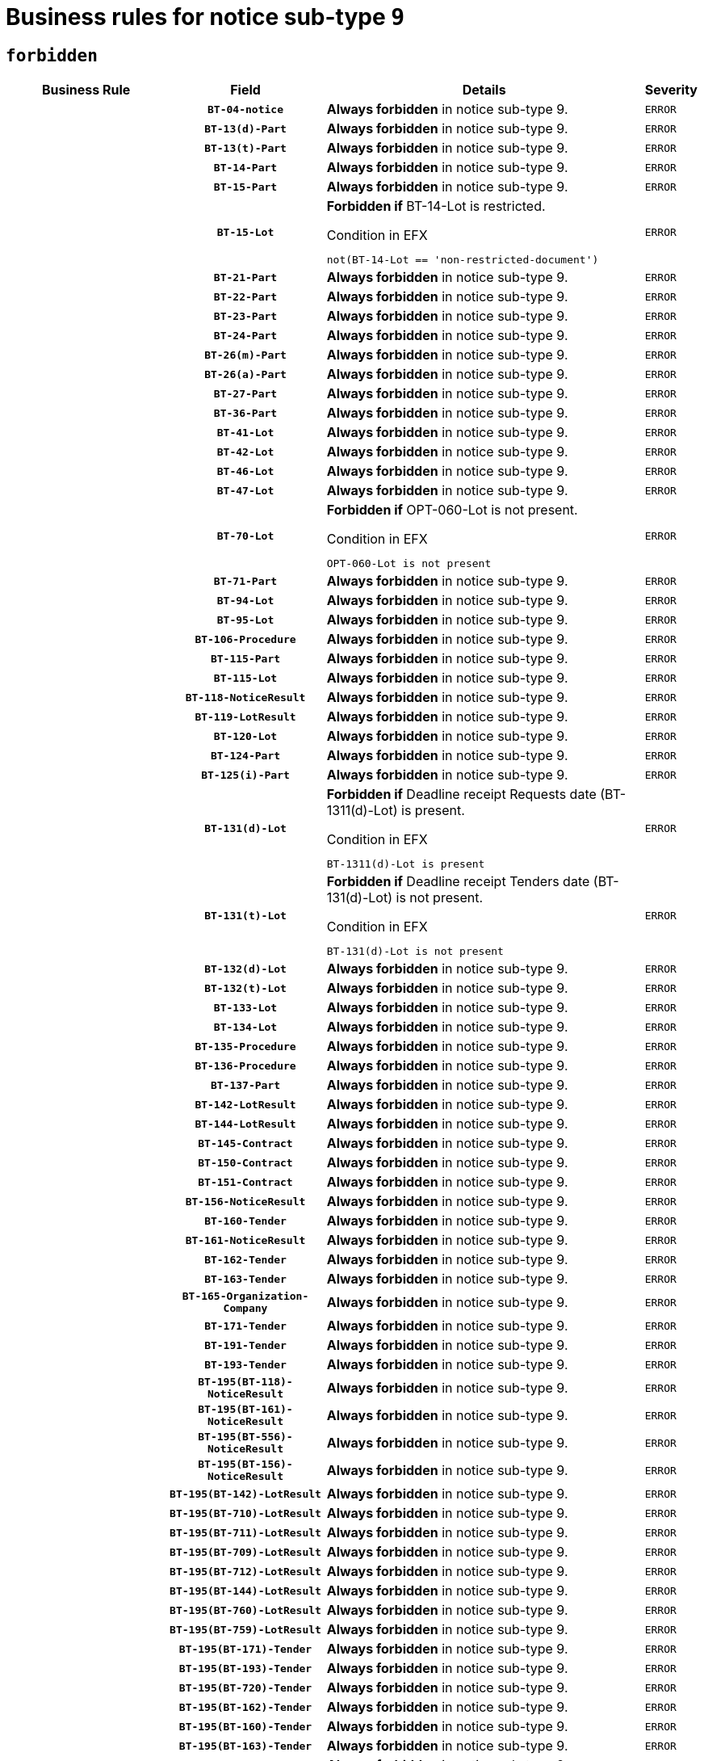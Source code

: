 = Business rules for notice sub-type `9`
:navtitle: Business Rules

== `forbidden`
[cols="<3,3,<6,>1", role="fixed-layout"]
|====
h| Business Rule h| Field h|Details h|Severity
h|
h|`BT-04-notice`
a|

*Always forbidden* in notice sub-type 9.
|`ERROR`
h|
h|`BT-13(d)-Part`
a|

*Always forbidden* in notice sub-type 9.
|`ERROR`
h|
h|`BT-13(t)-Part`
a|

*Always forbidden* in notice sub-type 9.
|`ERROR`
h|
h|`BT-14-Part`
a|

*Always forbidden* in notice sub-type 9.
|`ERROR`
h|
h|`BT-15-Part`
a|

*Always forbidden* in notice sub-type 9.
|`ERROR`
h|
h|`BT-15-Lot`
a|

*Forbidden if* BT-14-Lot is restricted.

.Condition in EFX
[source, EFX]
----
not(BT-14-Lot == 'non-restricted-document')
----
|`ERROR`
h|
h|`BT-21-Part`
a|

*Always forbidden* in notice sub-type 9.
|`ERROR`
h|
h|`BT-22-Part`
a|

*Always forbidden* in notice sub-type 9.
|`ERROR`
h|
h|`BT-23-Part`
a|

*Always forbidden* in notice sub-type 9.
|`ERROR`
h|
h|`BT-24-Part`
a|

*Always forbidden* in notice sub-type 9.
|`ERROR`
h|
h|`BT-26(m)-Part`
a|

*Always forbidden* in notice sub-type 9.
|`ERROR`
h|
h|`BT-26(a)-Part`
a|

*Always forbidden* in notice sub-type 9.
|`ERROR`
h|
h|`BT-27-Part`
a|

*Always forbidden* in notice sub-type 9.
|`ERROR`
h|
h|`BT-36-Part`
a|

*Always forbidden* in notice sub-type 9.
|`ERROR`
h|
h|`BT-41-Lot`
a|

*Always forbidden* in notice sub-type 9.
|`ERROR`
h|
h|`BT-42-Lot`
a|

*Always forbidden* in notice sub-type 9.
|`ERROR`
h|
h|`BT-46-Lot`
a|

*Always forbidden* in notice sub-type 9.
|`ERROR`
h|
h|`BT-47-Lot`
a|

*Always forbidden* in notice sub-type 9.
|`ERROR`
h|
h|`BT-70-Lot`
a|

*Forbidden if* OPT-060-Lot is not present.

.Condition in EFX
[source, EFX]
----
OPT-060-Lot is not present
----
|`ERROR`
h|
h|`BT-71-Part`
a|

*Always forbidden* in notice sub-type 9.
|`ERROR`
h|
h|`BT-94-Lot`
a|

*Always forbidden* in notice sub-type 9.
|`ERROR`
h|
h|`BT-95-Lot`
a|

*Always forbidden* in notice sub-type 9.
|`ERROR`
h|
h|`BT-106-Procedure`
a|

*Always forbidden* in notice sub-type 9.
|`ERROR`
h|
h|`BT-115-Part`
a|

*Always forbidden* in notice sub-type 9.
|`ERROR`
h|
h|`BT-115-Lot`
a|

*Always forbidden* in notice sub-type 9.
|`ERROR`
h|
h|`BT-118-NoticeResult`
a|

*Always forbidden* in notice sub-type 9.
|`ERROR`
h|
h|`BT-119-LotResult`
a|

*Always forbidden* in notice sub-type 9.
|`ERROR`
h|
h|`BT-120-Lot`
a|

*Always forbidden* in notice sub-type 9.
|`ERROR`
h|
h|`BT-124-Part`
a|

*Always forbidden* in notice sub-type 9.
|`ERROR`
h|
h|`BT-125(i)-Part`
a|

*Always forbidden* in notice sub-type 9.
|`ERROR`
h|
h|`BT-131(d)-Lot`
a|

*Forbidden if* Deadline receipt Requests date (BT-1311(d)-Lot) is present.

.Condition in EFX
[source, EFX]
----
BT-1311(d)-Lot is present
----
|`ERROR`
h|
h|`BT-131(t)-Lot`
a|

*Forbidden if* Deadline receipt Tenders date (BT-131(d)-Lot) is not present.

.Condition in EFX
[source, EFX]
----
BT-131(d)-Lot is not present
----
|`ERROR`
h|
h|`BT-132(d)-Lot`
a|

*Always forbidden* in notice sub-type 9.
|`ERROR`
h|
h|`BT-132(t)-Lot`
a|

*Always forbidden* in notice sub-type 9.
|`ERROR`
h|
h|`BT-133-Lot`
a|

*Always forbidden* in notice sub-type 9.
|`ERROR`
h|
h|`BT-134-Lot`
a|

*Always forbidden* in notice sub-type 9.
|`ERROR`
h|
h|`BT-135-Procedure`
a|

*Always forbidden* in notice sub-type 9.
|`ERROR`
h|
h|`BT-136-Procedure`
a|

*Always forbidden* in notice sub-type 9.
|`ERROR`
h|
h|`BT-137-Part`
a|

*Always forbidden* in notice sub-type 9.
|`ERROR`
h|
h|`BT-142-LotResult`
a|

*Always forbidden* in notice sub-type 9.
|`ERROR`
h|
h|`BT-144-LotResult`
a|

*Always forbidden* in notice sub-type 9.
|`ERROR`
h|
h|`BT-145-Contract`
a|

*Always forbidden* in notice sub-type 9.
|`ERROR`
h|
h|`BT-150-Contract`
a|

*Always forbidden* in notice sub-type 9.
|`ERROR`
h|
h|`BT-151-Contract`
a|

*Always forbidden* in notice sub-type 9.
|`ERROR`
h|
h|`BT-156-NoticeResult`
a|

*Always forbidden* in notice sub-type 9.
|`ERROR`
h|
h|`BT-160-Tender`
a|

*Always forbidden* in notice sub-type 9.
|`ERROR`
h|
h|`BT-161-NoticeResult`
a|

*Always forbidden* in notice sub-type 9.
|`ERROR`
h|
h|`BT-162-Tender`
a|

*Always forbidden* in notice sub-type 9.
|`ERROR`
h|
h|`BT-163-Tender`
a|

*Always forbidden* in notice sub-type 9.
|`ERROR`
h|
h|`BT-165-Organization-Company`
a|

*Always forbidden* in notice sub-type 9.
|`ERROR`
h|
h|`BT-171-Tender`
a|

*Always forbidden* in notice sub-type 9.
|`ERROR`
h|
h|`BT-191-Tender`
a|

*Always forbidden* in notice sub-type 9.
|`ERROR`
h|
h|`BT-193-Tender`
a|

*Always forbidden* in notice sub-type 9.
|`ERROR`
h|
h|`BT-195(BT-118)-NoticeResult`
a|

*Always forbidden* in notice sub-type 9.
|`ERROR`
h|
h|`BT-195(BT-161)-NoticeResult`
a|

*Always forbidden* in notice sub-type 9.
|`ERROR`
h|
h|`BT-195(BT-556)-NoticeResult`
a|

*Always forbidden* in notice sub-type 9.
|`ERROR`
h|
h|`BT-195(BT-156)-NoticeResult`
a|

*Always forbidden* in notice sub-type 9.
|`ERROR`
h|
h|`BT-195(BT-142)-LotResult`
a|

*Always forbidden* in notice sub-type 9.
|`ERROR`
h|
h|`BT-195(BT-710)-LotResult`
a|

*Always forbidden* in notice sub-type 9.
|`ERROR`
h|
h|`BT-195(BT-711)-LotResult`
a|

*Always forbidden* in notice sub-type 9.
|`ERROR`
h|
h|`BT-195(BT-709)-LotResult`
a|

*Always forbidden* in notice sub-type 9.
|`ERROR`
h|
h|`BT-195(BT-712)-LotResult`
a|

*Always forbidden* in notice sub-type 9.
|`ERROR`
h|
h|`BT-195(BT-144)-LotResult`
a|

*Always forbidden* in notice sub-type 9.
|`ERROR`
h|
h|`BT-195(BT-760)-LotResult`
a|

*Always forbidden* in notice sub-type 9.
|`ERROR`
h|
h|`BT-195(BT-759)-LotResult`
a|

*Always forbidden* in notice sub-type 9.
|`ERROR`
h|
h|`BT-195(BT-171)-Tender`
a|

*Always forbidden* in notice sub-type 9.
|`ERROR`
h|
h|`BT-195(BT-193)-Tender`
a|

*Always forbidden* in notice sub-type 9.
|`ERROR`
h|
h|`BT-195(BT-720)-Tender`
a|

*Always forbidden* in notice sub-type 9.
|`ERROR`
h|
h|`BT-195(BT-162)-Tender`
a|

*Always forbidden* in notice sub-type 9.
|`ERROR`
h|
h|`BT-195(BT-160)-Tender`
a|

*Always forbidden* in notice sub-type 9.
|`ERROR`
h|
h|`BT-195(BT-163)-Tender`
a|

*Always forbidden* in notice sub-type 9.
|`ERROR`
h|
h|`BT-195(BT-191)-Tender`
a|

*Always forbidden* in notice sub-type 9.
|`ERROR`
h|
h|`BT-195(BT-553)-Tender`
a|

*Always forbidden* in notice sub-type 9.
|`ERROR`
h|
h|`BT-195(BT-554)-Tender`
a|

*Always forbidden* in notice sub-type 9.
|`ERROR`
h|
h|`BT-195(BT-555)-Tender`
a|

*Always forbidden* in notice sub-type 9.
|`ERROR`
h|
h|`BT-195(BT-773)-Tender`
a|

*Always forbidden* in notice sub-type 9.
|`ERROR`
h|
h|`BT-195(BT-731)-Tender`
a|

*Always forbidden* in notice sub-type 9.
|`ERROR`
h|
h|`BT-195(BT-730)-Tender`
a|

*Always forbidden* in notice sub-type 9.
|`ERROR`
h|
h|`BT-195(BT-09)-Procedure`
a|

*Always forbidden* in notice sub-type 9.
|`ERROR`
h|
h|`BT-195(BT-105)-Procedure`
a|

*Always forbidden* in notice sub-type 9.
|`ERROR`
h|
h|`BT-195(BT-88)-Procedure`
a|

*Always forbidden* in notice sub-type 9.
|`ERROR`
h|
h|`BT-195(BT-106)-Procedure`
a|

*Always forbidden* in notice sub-type 9.
|`ERROR`
h|
h|`BT-195(BT-1351)-Procedure`
a|

*Always forbidden* in notice sub-type 9.
|`ERROR`
h|
h|`BT-195(BT-136)-Procedure`
a|

*Always forbidden* in notice sub-type 9.
|`ERROR`
h|
h|`BT-195(BT-1252)-Procedure`
a|

*Always forbidden* in notice sub-type 9.
|`ERROR`
h|
h|`BT-195(BT-135)-Procedure`
a|

*Always forbidden* in notice sub-type 9.
|`ERROR`
h|
h|`BT-195(BT-733)-LotsGroup`
a|

*Always forbidden* in notice sub-type 9.
|`ERROR`
h|
h|`BT-195(BT-543)-LotsGroup`
a|

*Always forbidden* in notice sub-type 9.
|`ERROR`
h|
h|`BT-195(BT-5421)-LotsGroup`
a|

*Always forbidden* in notice sub-type 9.
|`ERROR`
h|
h|`BT-195(BT-5422)-LotsGroup`
a|

*Always forbidden* in notice sub-type 9.
|`ERROR`
h|
h|`BT-195(BT-5423)-LotsGroup`
a|

*Always forbidden* in notice sub-type 9.
|`ERROR`
h|
h|`BT-195(BT-541)-LotsGroup`
a|

*Always forbidden* in notice sub-type 9.
|`ERROR`
h|
h|`BT-195(BT-734)-LotsGroup`
a|

*Always forbidden* in notice sub-type 9.
|`ERROR`
h|
h|`BT-195(BT-539)-LotsGroup`
a|

*Always forbidden* in notice sub-type 9.
|`ERROR`
h|
h|`BT-195(BT-540)-LotsGroup`
a|

*Always forbidden* in notice sub-type 9.
|`ERROR`
h|
h|`BT-195(BT-733)-Lot`
a|

*Always forbidden* in notice sub-type 9.
|`ERROR`
h|
h|`BT-195(BT-543)-Lot`
a|

*Always forbidden* in notice sub-type 9.
|`ERROR`
h|
h|`BT-195(BT-5421)-Lot`
a|

*Always forbidden* in notice sub-type 9.
|`ERROR`
h|
h|`BT-195(BT-5422)-Lot`
a|

*Always forbidden* in notice sub-type 9.
|`ERROR`
h|
h|`BT-195(BT-5423)-Lot`
a|

*Always forbidden* in notice sub-type 9.
|`ERROR`
h|
h|`BT-195(BT-541)-Lot`
a|

*Always forbidden* in notice sub-type 9.
|`ERROR`
h|
h|`BT-195(BT-734)-Lot`
a|

*Always forbidden* in notice sub-type 9.
|`ERROR`
h|
h|`BT-195(BT-539)-Lot`
a|

*Always forbidden* in notice sub-type 9.
|`ERROR`
h|
h|`BT-195(BT-540)-Lot`
a|

*Always forbidden* in notice sub-type 9.
|`ERROR`
h|
h|`BT-195(BT-635)-LotResult`
a|

*Always forbidden* in notice sub-type 9.
|`ERROR`
h|
h|`BT-195(BT-636)-LotResult`
a|

*Always forbidden* in notice sub-type 9.
|`ERROR`
h|
h|`BT-195(BT-1118)-NoticeResult`
a|

*Always forbidden* in notice sub-type 9.
|`ERROR`
h|
h|`BT-195(BT-1561)-NoticeResult`
a|

*Always forbidden* in notice sub-type 9.
|`ERROR`
h|
h|`BT-195(BT-660)-LotResult`
a|

*Always forbidden* in notice sub-type 9.
|`ERROR`
h|
h|`BT-196(BT-118)-NoticeResult`
a|

*Always forbidden* in notice sub-type 9.
|`ERROR`
h|
h|`BT-196(BT-161)-NoticeResult`
a|

*Always forbidden* in notice sub-type 9.
|`ERROR`
h|
h|`BT-196(BT-556)-NoticeResult`
a|

*Always forbidden* in notice sub-type 9.
|`ERROR`
h|
h|`BT-196(BT-156)-NoticeResult`
a|

*Always forbidden* in notice sub-type 9.
|`ERROR`
h|
h|`BT-196(BT-142)-LotResult`
a|

*Always forbidden* in notice sub-type 9.
|`ERROR`
h|
h|`BT-196(BT-710)-LotResult`
a|

*Always forbidden* in notice sub-type 9.
|`ERROR`
h|
h|`BT-196(BT-711)-LotResult`
a|

*Always forbidden* in notice sub-type 9.
|`ERROR`
h|
h|`BT-196(BT-709)-LotResult`
a|

*Always forbidden* in notice sub-type 9.
|`ERROR`
h|
h|`BT-196(BT-712)-LotResult`
a|

*Always forbidden* in notice sub-type 9.
|`ERROR`
h|
h|`BT-196(BT-144)-LotResult`
a|

*Always forbidden* in notice sub-type 9.
|`ERROR`
h|
h|`BT-196(BT-760)-LotResult`
a|

*Always forbidden* in notice sub-type 9.
|`ERROR`
h|
h|`BT-196(BT-759)-LotResult`
a|

*Always forbidden* in notice sub-type 9.
|`ERROR`
h|
h|`BT-196(BT-171)-Tender`
a|

*Always forbidden* in notice sub-type 9.
|`ERROR`
h|
h|`BT-196(BT-193)-Tender`
a|

*Always forbidden* in notice sub-type 9.
|`ERROR`
h|
h|`BT-196(BT-720)-Tender`
a|

*Always forbidden* in notice sub-type 9.
|`ERROR`
h|
h|`BT-196(BT-162)-Tender`
a|

*Always forbidden* in notice sub-type 9.
|`ERROR`
h|
h|`BT-196(BT-160)-Tender`
a|

*Always forbidden* in notice sub-type 9.
|`ERROR`
h|
h|`BT-196(BT-163)-Tender`
a|

*Always forbidden* in notice sub-type 9.
|`ERROR`
h|
h|`BT-196(BT-191)-Tender`
a|

*Always forbidden* in notice sub-type 9.
|`ERROR`
h|
h|`BT-196(BT-553)-Tender`
a|

*Always forbidden* in notice sub-type 9.
|`ERROR`
h|
h|`BT-196(BT-554)-Tender`
a|

*Always forbidden* in notice sub-type 9.
|`ERROR`
h|
h|`BT-196(BT-555)-Tender`
a|

*Always forbidden* in notice sub-type 9.
|`ERROR`
h|
h|`BT-196(BT-773)-Tender`
a|

*Always forbidden* in notice sub-type 9.
|`ERROR`
h|
h|`BT-196(BT-731)-Tender`
a|

*Always forbidden* in notice sub-type 9.
|`ERROR`
h|
h|`BT-196(BT-730)-Tender`
a|

*Always forbidden* in notice sub-type 9.
|`ERROR`
h|
h|`BT-196(BT-09)-Procedure`
a|

*Always forbidden* in notice sub-type 9.
|`ERROR`
h|
h|`BT-196(BT-105)-Procedure`
a|

*Always forbidden* in notice sub-type 9.
|`ERROR`
h|
h|`BT-196(BT-88)-Procedure`
a|

*Always forbidden* in notice sub-type 9.
|`ERROR`
h|
h|`BT-196(BT-106)-Procedure`
a|

*Always forbidden* in notice sub-type 9.
|`ERROR`
h|
h|`BT-196(BT-1351)-Procedure`
a|

*Always forbidden* in notice sub-type 9.
|`ERROR`
h|
h|`BT-196(BT-136)-Procedure`
a|

*Always forbidden* in notice sub-type 9.
|`ERROR`
h|
h|`BT-196(BT-1252)-Procedure`
a|

*Always forbidden* in notice sub-type 9.
|`ERROR`
h|
h|`BT-196(BT-135)-Procedure`
a|

*Always forbidden* in notice sub-type 9.
|`ERROR`
h|
h|`BT-196(BT-733)-LotsGroup`
a|

*Always forbidden* in notice sub-type 9.
|`ERROR`
h|
h|`BT-196(BT-543)-LotsGroup`
a|

*Always forbidden* in notice sub-type 9.
|`ERROR`
h|
h|`BT-196(BT-5421)-LotsGroup`
a|

*Always forbidden* in notice sub-type 9.
|`ERROR`
h|
h|`BT-196(BT-5422)-LotsGroup`
a|

*Always forbidden* in notice sub-type 9.
|`ERROR`
h|
h|`BT-196(BT-5423)-LotsGroup`
a|

*Always forbidden* in notice sub-type 9.
|`ERROR`
h|
h|`BT-196(BT-541)-LotsGroup`
a|

*Always forbidden* in notice sub-type 9.
|`ERROR`
h|
h|`BT-196(BT-734)-LotsGroup`
a|

*Always forbidden* in notice sub-type 9.
|`ERROR`
h|
h|`BT-196(BT-539)-LotsGroup`
a|

*Always forbidden* in notice sub-type 9.
|`ERROR`
h|
h|`BT-196(BT-540)-LotsGroup`
a|

*Always forbidden* in notice sub-type 9.
|`ERROR`
h|
h|`BT-196(BT-733)-Lot`
a|

*Always forbidden* in notice sub-type 9.
|`ERROR`
h|
h|`BT-196(BT-543)-Lot`
a|

*Always forbidden* in notice sub-type 9.
|`ERROR`
h|
h|`BT-196(BT-5421)-Lot`
a|

*Always forbidden* in notice sub-type 9.
|`ERROR`
h|
h|`BT-196(BT-5422)-Lot`
a|

*Always forbidden* in notice sub-type 9.
|`ERROR`
h|
h|`BT-196(BT-5423)-Lot`
a|

*Always forbidden* in notice sub-type 9.
|`ERROR`
h|
h|`BT-196(BT-541)-Lot`
a|

*Always forbidden* in notice sub-type 9.
|`ERROR`
h|
h|`BT-196(BT-734)-Lot`
a|

*Always forbidden* in notice sub-type 9.
|`ERROR`
h|
h|`BT-196(BT-539)-Lot`
a|

*Always forbidden* in notice sub-type 9.
|`ERROR`
h|
h|`BT-196(BT-540)-Lot`
a|

*Always forbidden* in notice sub-type 9.
|`ERROR`
h|
h|`BT-196(BT-635)-LotResult`
a|

*Always forbidden* in notice sub-type 9.
|`ERROR`
h|
h|`BT-196(BT-636)-LotResult`
a|

*Always forbidden* in notice sub-type 9.
|`ERROR`
h|
h|`BT-196(BT-1118)-NoticeResult`
a|

*Always forbidden* in notice sub-type 9.
|`ERROR`
h|
h|`BT-196(BT-1561)-NoticeResult`
a|

*Always forbidden* in notice sub-type 9.
|`ERROR`
h|
h|`BT-196(BT-660)-LotResult`
a|

*Always forbidden* in notice sub-type 9.
|`ERROR`
h|
h|`BT-197(BT-118)-NoticeResult`
a|

*Always forbidden* in notice sub-type 9.
|`ERROR`
h|
h|`BT-197(BT-161)-NoticeResult`
a|

*Always forbidden* in notice sub-type 9.
|`ERROR`
h|
h|`BT-197(BT-556)-NoticeResult`
a|

*Always forbidden* in notice sub-type 9.
|`ERROR`
h|
h|`BT-197(BT-156)-NoticeResult`
a|

*Always forbidden* in notice sub-type 9.
|`ERROR`
h|
h|`BT-197(BT-142)-LotResult`
a|

*Always forbidden* in notice sub-type 9.
|`ERROR`
h|
h|`BT-197(BT-710)-LotResult`
a|

*Always forbidden* in notice sub-type 9.
|`ERROR`
h|
h|`BT-197(BT-711)-LotResult`
a|

*Always forbidden* in notice sub-type 9.
|`ERROR`
h|
h|`BT-197(BT-709)-LotResult`
a|

*Always forbidden* in notice sub-type 9.
|`ERROR`
h|
h|`BT-197(BT-712)-LotResult`
a|

*Always forbidden* in notice sub-type 9.
|`ERROR`
h|
h|`BT-197(BT-144)-LotResult`
a|

*Always forbidden* in notice sub-type 9.
|`ERROR`
h|
h|`BT-197(BT-760)-LotResult`
a|

*Always forbidden* in notice sub-type 9.
|`ERROR`
h|
h|`BT-197(BT-759)-LotResult`
a|

*Always forbidden* in notice sub-type 9.
|`ERROR`
h|
h|`BT-197(BT-171)-Tender`
a|

*Always forbidden* in notice sub-type 9.
|`ERROR`
h|
h|`BT-197(BT-193)-Tender`
a|

*Always forbidden* in notice sub-type 9.
|`ERROR`
h|
h|`BT-197(BT-720)-Tender`
a|

*Always forbidden* in notice sub-type 9.
|`ERROR`
h|
h|`BT-197(BT-162)-Tender`
a|

*Always forbidden* in notice sub-type 9.
|`ERROR`
h|
h|`BT-197(BT-160)-Tender`
a|

*Always forbidden* in notice sub-type 9.
|`ERROR`
h|
h|`BT-197(BT-163)-Tender`
a|

*Always forbidden* in notice sub-type 9.
|`ERROR`
h|
h|`BT-197(BT-191)-Tender`
a|

*Always forbidden* in notice sub-type 9.
|`ERROR`
h|
h|`BT-197(BT-553)-Tender`
a|

*Always forbidden* in notice sub-type 9.
|`ERROR`
h|
h|`BT-197(BT-554)-Tender`
a|

*Always forbidden* in notice sub-type 9.
|`ERROR`
h|
h|`BT-197(BT-555)-Tender`
a|

*Always forbidden* in notice sub-type 9.
|`ERROR`
h|
h|`BT-197(BT-773)-Tender`
a|

*Always forbidden* in notice sub-type 9.
|`ERROR`
h|
h|`BT-197(BT-731)-Tender`
a|

*Always forbidden* in notice sub-type 9.
|`ERROR`
h|
h|`BT-197(BT-730)-Tender`
a|

*Always forbidden* in notice sub-type 9.
|`ERROR`
h|
h|`BT-197(BT-09)-Procedure`
a|

*Always forbidden* in notice sub-type 9.
|`ERROR`
h|
h|`BT-197(BT-105)-Procedure`
a|

*Always forbidden* in notice sub-type 9.
|`ERROR`
h|
h|`BT-197(BT-88)-Procedure`
a|

*Always forbidden* in notice sub-type 9.
|`ERROR`
h|
h|`BT-197(BT-106)-Procedure`
a|

*Always forbidden* in notice sub-type 9.
|`ERROR`
h|
h|`BT-197(BT-1351)-Procedure`
a|

*Always forbidden* in notice sub-type 9.
|`ERROR`
h|
h|`BT-197(BT-136)-Procedure`
a|

*Always forbidden* in notice sub-type 9.
|`ERROR`
h|
h|`BT-197(BT-1252)-Procedure`
a|

*Always forbidden* in notice sub-type 9.
|`ERROR`
h|
h|`BT-197(BT-135)-Procedure`
a|

*Always forbidden* in notice sub-type 9.
|`ERROR`
h|
h|`BT-197(BT-733)-LotsGroup`
a|

*Always forbidden* in notice sub-type 9.
|`ERROR`
h|
h|`BT-197(BT-543)-LotsGroup`
a|

*Always forbidden* in notice sub-type 9.
|`ERROR`
h|
h|`BT-197(BT-5421)-LotsGroup`
a|

*Always forbidden* in notice sub-type 9.
|`ERROR`
h|
h|`BT-197(BT-5422)-LotsGroup`
a|

*Always forbidden* in notice sub-type 9.
|`ERROR`
h|
h|`BT-197(BT-5423)-LotsGroup`
a|

*Always forbidden* in notice sub-type 9.
|`ERROR`
h|
h|`BT-197(BT-541)-LotsGroup`
a|

*Always forbidden* in notice sub-type 9.
|`ERROR`
h|
h|`BT-197(BT-734)-LotsGroup`
a|

*Always forbidden* in notice sub-type 9.
|`ERROR`
h|
h|`BT-197(BT-539)-LotsGroup`
a|

*Always forbidden* in notice sub-type 9.
|`ERROR`
h|
h|`BT-197(BT-540)-LotsGroup`
a|

*Always forbidden* in notice sub-type 9.
|`ERROR`
h|
h|`BT-197(BT-733)-Lot`
a|

*Always forbidden* in notice sub-type 9.
|`ERROR`
h|
h|`BT-197(BT-543)-Lot`
a|

*Always forbidden* in notice sub-type 9.
|`ERROR`
h|
h|`BT-197(BT-5421)-Lot`
a|

*Always forbidden* in notice sub-type 9.
|`ERROR`
h|
h|`BT-197(BT-5422)-Lot`
a|

*Always forbidden* in notice sub-type 9.
|`ERROR`
h|
h|`BT-197(BT-5423)-Lot`
a|

*Always forbidden* in notice sub-type 9.
|`ERROR`
h|
h|`BT-197(BT-541)-Lot`
a|

*Always forbidden* in notice sub-type 9.
|`ERROR`
h|
h|`BT-197(BT-734)-Lot`
a|

*Always forbidden* in notice sub-type 9.
|`ERROR`
h|
h|`BT-197(BT-539)-Lot`
a|

*Always forbidden* in notice sub-type 9.
|`ERROR`
h|
h|`BT-197(BT-540)-Lot`
a|

*Always forbidden* in notice sub-type 9.
|`ERROR`
h|
h|`BT-197(BT-635)-LotResult`
a|

*Always forbidden* in notice sub-type 9.
|`ERROR`
h|
h|`BT-197(BT-636)-LotResult`
a|

*Always forbidden* in notice sub-type 9.
|`ERROR`
h|
h|`BT-197(BT-1118)-NoticeResult`
a|

*Always forbidden* in notice sub-type 9.
|`ERROR`
h|
h|`BT-197(BT-1561)-NoticeResult`
a|

*Always forbidden* in notice sub-type 9.
|`ERROR`
h|
h|`BT-197(BT-660)-LotResult`
a|

*Always forbidden* in notice sub-type 9.
|`ERROR`
h|
h|`BT-198(BT-118)-NoticeResult`
a|

*Always forbidden* in notice sub-type 9.
|`ERROR`
h|
h|`BT-198(BT-161)-NoticeResult`
a|

*Always forbidden* in notice sub-type 9.
|`ERROR`
h|
h|`BT-198(BT-556)-NoticeResult`
a|

*Always forbidden* in notice sub-type 9.
|`ERROR`
h|
h|`BT-198(BT-156)-NoticeResult`
a|

*Always forbidden* in notice sub-type 9.
|`ERROR`
h|
h|`BT-198(BT-142)-LotResult`
a|

*Always forbidden* in notice sub-type 9.
|`ERROR`
h|
h|`BT-198(BT-710)-LotResult`
a|

*Always forbidden* in notice sub-type 9.
|`ERROR`
h|
h|`BT-198(BT-711)-LotResult`
a|

*Always forbidden* in notice sub-type 9.
|`ERROR`
h|
h|`BT-198(BT-709)-LotResult`
a|

*Always forbidden* in notice sub-type 9.
|`ERROR`
h|
h|`BT-198(BT-712)-LotResult`
a|

*Always forbidden* in notice sub-type 9.
|`ERROR`
h|
h|`BT-198(BT-144)-LotResult`
a|

*Always forbidden* in notice sub-type 9.
|`ERROR`
h|
h|`BT-198(BT-760)-LotResult`
a|

*Always forbidden* in notice sub-type 9.
|`ERROR`
h|
h|`BT-198(BT-759)-LotResult`
a|

*Always forbidden* in notice sub-type 9.
|`ERROR`
h|
h|`BT-198(BT-171)-Tender`
a|

*Always forbidden* in notice sub-type 9.
|`ERROR`
h|
h|`BT-198(BT-193)-Tender`
a|

*Always forbidden* in notice sub-type 9.
|`ERROR`
h|
h|`BT-198(BT-720)-Tender`
a|

*Always forbidden* in notice sub-type 9.
|`ERROR`
h|
h|`BT-198(BT-162)-Tender`
a|

*Always forbidden* in notice sub-type 9.
|`ERROR`
h|
h|`BT-198(BT-160)-Tender`
a|

*Always forbidden* in notice sub-type 9.
|`ERROR`
h|
h|`BT-198(BT-163)-Tender`
a|

*Always forbidden* in notice sub-type 9.
|`ERROR`
h|
h|`BT-198(BT-191)-Tender`
a|

*Always forbidden* in notice sub-type 9.
|`ERROR`
h|
h|`BT-198(BT-553)-Tender`
a|

*Always forbidden* in notice sub-type 9.
|`ERROR`
h|
h|`BT-198(BT-554)-Tender`
a|

*Always forbidden* in notice sub-type 9.
|`ERROR`
h|
h|`BT-198(BT-555)-Tender`
a|

*Always forbidden* in notice sub-type 9.
|`ERROR`
h|
h|`BT-198(BT-773)-Tender`
a|

*Always forbidden* in notice sub-type 9.
|`ERROR`
h|
h|`BT-198(BT-731)-Tender`
a|

*Always forbidden* in notice sub-type 9.
|`ERROR`
h|
h|`BT-198(BT-730)-Tender`
a|

*Always forbidden* in notice sub-type 9.
|`ERROR`
h|
h|`BT-198(BT-09)-Procedure`
a|

*Always forbidden* in notice sub-type 9.
|`ERROR`
h|
h|`BT-198(BT-105)-Procedure`
a|

*Always forbidden* in notice sub-type 9.
|`ERROR`
h|
h|`BT-198(BT-88)-Procedure`
a|

*Always forbidden* in notice sub-type 9.
|`ERROR`
h|
h|`BT-198(BT-106)-Procedure`
a|

*Always forbidden* in notice sub-type 9.
|`ERROR`
h|
h|`BT-198(BT-1351)-Procedure`
a|

*Always forbidden* in notice sub-type 9.
|`ERROR`
h|
h|`BT-198(BT-136)-Procedure`
a|

*Always forbidden* in notice sub-type 9.
|`ERROR`
h|
h|`BT-198(BT-1252)-Procedure`
a|

*Always forbidden* in notice sub-type 9.
|`ERROR`
h|
h|`BT-198(BT-135)-Procedure`
a|

*Always forbidden* in notice sub-type 9.
|`ERROR`
h|
h|`BT-198(BT-733)-LotsGroup`
a|

*Always forbidden* in notice sub-type 9.
|`ERROR`
h|
h|`BT-198(BT-543)-LotsGroup`
a|

*Always forbidden* in notice sub-type 9.
|`ERROR`
h|
h|`BT-198(BT-5421)-LotsGroup`
a|

*Always forbidden* in notice sub-type 9.
|`ERROR`
h|
h|`BT-198(BT-5422)-LotsGroup`
a|

*Always forbidden* in notice sub-type 9.
|`ERROR`
h|
h|`BT-198(BT-5423)-LotsGroup`
a|

*Always forbidden* in notice sub-type 9.
|`ERROR`
h|
h|`BT-198(BT-541)-LotsGroup`
a|

*Always forbidden* in notice sub-type 9.
|`ERROR`
h|
h|`BT-198(BT-734)-LotsGroup`
a|

*Always forbidden* in notice sub-type 9.
|`ERROR`
h|
h|`BT-198(BT-539)-LotsGroup`
a|

*Always forbidden* in notice sub-type 9.
|`ERROR`
h|
h|`BT-198(BT-540)-LotsGroup`
a|

*Always forbidden* in notice sub-type 9.
|`ERROR`
h|
h|`BT-198(BT-733)-Lot`
a|

*Always forbidden* in notice sub-type 9.
|`ERROR`
h|
h|`BT-198(BT-543)-Lot`
a|

*Always forbidden* in notice sub-type 9.
|`ERROR`
h|
h|`BT-198(BT-5421)-Lot`
a|

*Always forbidden* in notice sub-type 9.
|`ERROR`
h|
h|`BT-198(BT-5422)-Lot`
a|

*Always forbidden* in notice sub-type 9.
|`ERROR`
h|
h|`BT-198(BT-5423)-Lot`
a|

*Always forbidden* in notice sub-type 9.
|`ERROR`
h|
h|`BT-198(BT-541)-Lot`
a|

*Always forbidden* in notice sub-type 9.
|`ERROR`
h|
h|`BT-198(BT-734)-Lot`
a|

*Always forbidden* in notice sub-type 9.
|`ERROR`
h|
h|`BT-198(BT-539)-Lot`
a|

*Always forbidden* in notice sub-type 9.
|`ERROR`
h|
h|`BT-198(BT-540)-Lot`
a|

*Always forbidden* in notice sub-type 9.
|`ERROR`
h|
h|`BT-198(BT-635)-LotResult`
a|

*Always forbidden* in notice sub-type 9.
|`ERROR`
h|
h|`BT-198(BT-636)-LotResult`
a|

*Always forbidden* in notice sub-type 9.
|`ERROR`
h|
h|`BT-198(BT-1118)-NoticeResult`
a|

*Always forbidden* in notice sub-type 9.
|`ERROR`
h|
h|`BT-198(BT-1561)-NoticeResult`
a|

*Always forbidden* in notice sub-type 9.
|`ERROR`
h|
h|`BT-198(BT-660)-LotResult`
a|

*Always forbidden* in notice sub-type 9.
|`ERROR`
h|
h|`BT-200-Contract`
a|

*Always forbidden* in notice sub-type 9.
|`ERROR`
h|
h|`BT-201-Contract`
a|

*Always forbidden* in notice sub-type 9.
|`ERROR`
h|
h|`BT-202-Contract`
a|

*Always forbidden* in notice sub-type 9.
|`ERROR`
h|
h|`BT-262-Part`
a|

*Always forbidden* in notice sub-type 9.
|`ERROR`
h|
h|`BT-263-Part`
a|

*Always forbidden* in notice sub-type 9.
|`ERROR`
h|
h|`BT-300-Part`
a|

*Always forbidden* in notice sub-type 9.
|`ERROR`
h|
h|`BT-500-UBO`
a|

*Always forbidden* in notice sub-type 9.
|`ERROR`
h|
h|`BT-500-Business`
a|

*Always forbidden* in notice sub-type 9.
|`ERROR`
h|
h|`BT-501-Business-National`
a|

*Always forbidden* in notice sub-type 9.
|`ERROR`
h|
h|`BT-501-Business-European`
a|

*Always forbidden* in notice sub-type 9.
|`ERROR`
h|
h|`BT-502-Business`
a|

*Always forbidden* in notice sub-type 9.
|`ERROR`
h|
h|`BT-503-UBO`
a|

*Always forbidden* in notice sub-type 9.
|`ERROR`
h|
h|`BT-503-Business`
a|

*Always forbidden* in notice sub-type 9.
|`ERROR`
h|
h|`BT-505-Business`
a|

*Always forbidden* in notice sub-type 9.
|`ERROR`
h|
h|`BT-506-UBO`
a|

*Always forbidden* in notice sub-type 9.
|`ERROR`
h|
h|`BT-506-Business`
a|

*Always forbidden* in notice sub-type 9.
|`ERROR`
h|
h|`BT-507-UBO`
a|

*Always forbidden* in notice sub-type 9.
|`ERROR`
h|
h|`BT-507-Business`
a|

*Always forbidden* in notice sub-type 9.
|`ERROR`
h|
h|`BT-510(a)-UBO`
a|

*Always forbidden* in notice sub-type 9.
|`ERROR`
h|
h|`BT-510(b)-UBO`
a|

*Always forbidden* in notice sub-type 9.
|`ERROR`
h|
h|`BT-510(c)-UBO`
a|

*Always forbidden* in notice sub-type 9.
|`ERROR`
h|
h|`BT-510(a)-Business`
a|

*Always forbidden* in notice sub-type 9.
|`ERROR`
h|
h|`BT-510(b)-Business`
a|

*Always forbidden* in notice sub-type 9.
|`ERROR`
h|
h|`BT-510(c)-Business`
a|

*Always forbidden* in notice sub-type 9.
|`ERROR`
h|
h|`BT-512-UBO`
a|

*Always forbidden* in notice sub-type 9.
|`ERROR`
h|
h|`BT-512-Business`
a|

*Always forbidden* in notice sub-type 9.
|`ERROR`
h|
h|`BT-513-UBO`
a|

*Always forbidden* in notice sub-type 9.
|`ERROR`
h|
h|`BT-513-Business`
a|

*Always forbidden* in notice sub-type 9.
|`ERROR`
h|
h|`BT-514-UBO`
a|

*Always forbidden* in notice sub-type 9.
|`ERROR`
h|
h|`BT-514-Business`
a|

*Always forbidden* in notice sub-type 9.
|`ERROR`
h|
h|`BT-531-Part`
a|

*Always forbidden* in notice sub-type 9.
|`ERROR`
h|
h|`BT-536-Part`
a|

*Always forbidden* in notice sub-type 9.
|`ERROR`
h|
h|`BT-537-Part`
a|

*Always forbidden* in notice sub-type 9.
|`ERROR`
h|
h|`BT-538-Part`
a|

*Always forbidden* in notice sub-type 9.
|`ERROR`
h|
h|`BT-553-Tender`
a|

*Always forbidden* in notice sub-type 9.
|`ERROR`
h|
h|`BT-554-Tender`
a|

*Always forbidden* in notice sub-type 9.
|`ERROR`
h|
h|`BT-555-Tender`
a|

*Always forbidden* in notice sub-type 9.
|`ERROR`
h|
h|`BT-556-NoticeResult`
a|

*Always forbidden* in notice sub-type 9.
|`ERROR`
h|
h|`BT-615-Part`
a|

*Always forbidden* in notice sub-type 9.
|`ERROR`
h|
h|`BT-615-Lot`
a|

*Forbidden if* BT-14-Lot is not restricted.

.Condition in EFX
[source, EFX]
----
not(BT-14-Lot == 'restricted-document')
----
|`ERROR`
h|
h|`BT-630(d)-Lot`
a|

*Always forbidden* in notice sub-type 9.
|`ERROR`
h|
h|`BT-630(t)-Lot`
a|

*Always forbidden* in notice sub-type 9.
|`ERROR`
h|
h|`BT-631-Lot`
a|

*Always forbidden* in notice sub-type 9.
|`ERROR`
h|
h|`BT-632-Part`
a|

*Always forbidden* in notice sub-type 9.
|`ERROR`
h|
h|`BT-633-Organization`
a|

*Always forbidden* in notice sub-type 9.
|`ERROR`
h|
h|`BT-634-Procedure`
a|

*Always forbidden* in notice sub-type 9.
|`ERROR`
h|
h|`BT-634-Lot`
a|

*Always forbidden* in notice sub-type 9.
|`ERROR`
h|
h|`BT-635-LotResult`
a|

*Always forbidden* in notice sub-type 9.
|`ERROR`
h|
h|`BT-636-LotResult`
a|

*Always forbidden* in notice sub-type 9.
|`ERROR`
h|
h|`BT-660-LotResult`
a|

*Always forbidden* in notice sub-type 9.
|`ERROR`
h|
h|`BT-706-UBO`
a|

*Always forbidden* in notice sub-type 9.
|`ERROR`
h|
h|`BT-707-Part`
a|

*Always forbidden* in notice sub-type 9.
|`ERROR`
h|
h|`BT-707-Lot`
a|

*Forbidden if* BT-14-Lot is not restricted.

.Condition in EFX
[source, EFX]
----
not(BT-14-Lot == 'restricted-document')
----
|`ERROR`
h|
h|`BT-708-Part`
a|

*Always forbidden* in notice sub-type 9.
|`ERROR`
h|
h|`BT-709-LotResult`
a|

*Always forbidden* in notice sub-type 9.
|`ERROR`
h|
h|`BT-710-LotResult`
a|

*Always forbidden* in notice sub-type 9.
|`ERROR`
h|
h|`BT-711-LotResult`
a|

*Always forbidden* in notice sub-type 9.
|`ERROR`
h|
h|`BT-712(a)-LotResult`
a|

*Always forbidden* in notice sub-type 9.
|`ERROR`
h|
h|`BT-712(b)-LotResult`
a|

*Always forbidden* in notice sub-type 9.
|`ERROR`
h|
h|`BT-720-Tender`
a|

*Always forbidden* in notice sub-type 9.
|`ERROR`
h|
h|`BT-721-Contract`
a|

*Always forbidden* in notice sub-type 9.
|`ERROR`
h|
h|`BT-722-Contract`
a|

*Always forbidden* in notice sub-type 9.
|`ERROR`
h|
h|`BT-723-LotResult`
a|

*Always forbidden* in notice sub-type 9.
|`ERROR`
h|
h|`BT-726-Part`
a|

*Always forbidden* in notice sub-type 9.
|`ERROR`
h|
h|`BT-727-Part`
a|

*Always forbidden* in notice sub-type 9.
|`ERROR`
h|
h|`BT-728-Part`
a|

*Always forbidden* in notice sub-type 9.
|`ERROR`
h|
h|`BT-730-Tender`
a|

*Always forbidden* in notice sub-type 9.
|`ERROR`
h|
h|`BT-731-Tender`
a|

*Always forbidden* in notice sub-type 9.
|`ERROR`
h|
h|`BT-735-LotResult`
a|

*Always forbidden* in notice sub-type 9.
|`ERROR`
h|
h|`BT-736-Part`
a|

*Always forbidden* in notice sub-type 9.
|`ERROR`
h|
h|`BT-737-Part`
a|

*Always forbidden* in notice sub-type 9.
|`ERROR`
h|
h|`BT-739-UBO`
a|

*Always forbidden* in notice sub-type 9.
|`ERROR`
h|
h|`BT-739-Business`
a|

*Always forbidden* in notice sub-type 9.
|`ERROR`
h|
h|`BT-746-Organization`
a|

*Always forbidden* in notice sub-type 9.
|`ERROR`
h|
h|`BT-756-Procedure`
a|

*Always forbidden* in notice sub-type 9.
|`ERROR`
h|
h|`BT-759-LotResult`
a|

*Always forbidden* in notice sub-type 9.
|`ERROR`
h|
h|`BT-760-LotResult`
a|

*Always forbidden* in notice sub-type 9.
|`ERROR`
h|
h|`BT-765-Part`
a|

*Always forbidden* in notice sub-type 9.
|`ERROR`
h|
h|`BT-766-Part`
a|

*Always forbidden* in notice sub-type 9.
|`ERROR`
h|
h|`BT-768-Contract`
a|

*Always forbidden* in notice sub-type 9.
|`ERROR`
h|
h|`BT-773-Tender`
a|

*Always forbidden* in notice sub-type 9.
|`ERROR`
h|
h|`BT-779-Tender`
a|

*Always forbidden* in notice sub-type 9.
|`ERROR`
h|
h|`BT-780-Tender`
a|

*Always forbidden* in notice sub-type 9.
|`ERROR`
h|
h|`BT-781-Lot`
a|

*Always forbidden* in notice sub-type 9.
|`ERROR`
h|
h|`BT-782-Tender`
a|

*Always forbidden* in notice sub-type 9.
|`ERROR`
h|
h|`BT-783-Review`
a|

*Always forbidden* in notice sub-type 9.
|`ERROR`
h|
h|`BT-784-Review`
a|

*Always forbidden* in notice sub-type 9.
|`ERROR`
h|
h|`BT-785-Review`
a|

*Always forbidden* in notice sub-type 9.
|`ERROR`
h|
h|`BT-786-Review`
a|

*Always forbidden* in notice sub-type 9.
|`ERROR`
h|
h|`BT-787-Review`
a|

*Always forbidden* in notice sub-type 9.
|`ERROR`
h|
h|`BT-788-Review`
a|

*Always forbidden* in notice sub-type 9.
|`ERROR`
h|
h|`BT-789-Review`
a|

*Always forbidden* in notice sub-type 9.
|`ERROR`
h|
h|`BT-790-Review`
a|

*Always forbidden* in notice sub-type 9.
|`ERROR`
h|
h|`BT-791-Review`
a|

*Always forbidden* in notice sub-type 9.
|`ERROR`
h|
h|`BT-792-Review`
a|

*Always forbidden* in notice sub-type 9.
|`ERROR`
h|
h|`BT-793-Review`
a|

*Always forbidden* in notice sub-type 9.
|`ERROR`
h|
h|`BT-794-Review`
a|

*Always forbidden* in notice sub-type 9.
|`ERROR`
h|
h|`BT-795-Review`
a|

*Always forbidden* in notice sub-type 9.
|`ERROR`
h|
h|`BT-796-Review`
a|

*Always forbidden* in notice sub-type 9.
|`ERROR`
h|
h|`BT-797-Review`
a|

*Always forbidden* in notice sub-type 9.
|`ERROR`
h|
h|`BT-798-Review`
a|

*Always forbidden* in notice sub-type 9.
|`ERROR`
h|
h|`BT-799-ReviewBody`
a|

*Always forbidden* in notice sub-type 9.
|`ERROR`
h|
h|`BT-800(d)-Lot`
a|

*Always forbidden* in notice sub-type 9.
|`ERROR`
h|
h|`BT-800(t)-Lot`
a|

*Always forbidden* in notice sub-type 9.
|`ERROR`
h|
h|`BT-1118-NoticeResult`
a|

*Always forbidden* in notice sub-type 9.
|`ERROR`
h|
h|`BT-1251-Part`
a|

*Always forbidden* in notice sub-type 9.
|`ERROR`
h|
h|`BT-1252-Procedure`
a|

*Always forbidden* in notice sub-type 9.
|`ERROR`
h|
h|`BT-1311(d)-Lot`
a|

*Forbidden if* Deadline receipt Tenders date (BT-131(d)-Lot) is present.

.Condition in EFX
[source, EFX]
----
BT-131(d)-Lot is present
----
|`ERROR`
h|
h|`BT-1311(t)-Lot`
a|

*Forbidden if* Deadline receipt Requests date (BT-1311(d)-Lot) is not present.

.Condition in EFX
[source, EFX]
----
BT-1311(d)-Lot is not present
----
|`ERROR`
h|
h|`BT-1351-Procedure`
a|

*Always forbidden* in notice sub-type 9.
|`ERROR`
h|
h|`BT-1451-Contract`
a|

*Always forbidden* in notice sub-type 9.
|`ERROR`
h|
h|`BT-1501(n)-Contract`
a|

*Always forbidden* in notice sub-type 9.
|`ERROR`
h|
h|`BT-1501(s)-Contract`
a|

*Always forbidden* in notice sub-type 9.
|`ERROR`
h|
h|`BT-1561-NoticeResult`
a|

*Always forbidden* in notice sub-type 9.
|`ERROR`
h|
h|`BT-1711-Tender`
a|

*Always forbidden* in notice sub-type 9.
|`ERROR`
h|
h|`BT-3201-Tender`
a|

*Always forbidden* in notice sub-type 9.
|`ERROR`
h|
h|`BT-3202-Contract`
a|

*Always forbidden* in notice sub-type 9.
|`ERROR`
h|
h|`BT-5011-Contract`
a|

*Always forbidden* in notice sub-type 9.
|`ERROR`
h|
h|`BT-5071-Part`
a|

*Always forbidden* in notice sub-type 9.
|`ERROR`
h|
h|`BT-5101(a)-Part`
a|

*Always forbidden* in notice sub-type 9.
|`ERROR`
h|
h|`BT-5101(b)-Part`
a|

*Always forbidden* in notice sub-type 9.
|`ERROR`
h|
h|`BT-5101(c)-Part`
a|

*Always forbidden* in notice sub-type 9.
|`ERROR`
h|
h|`BT-5121-Part`
a|

*Always forbidden* in notice sub-type 9.
|`ERROR`
h|
h|`BT-5131-Part`
a|

*Always forbidden* in notice sub-type 9.
|`ERROR`
h|
h|`BT-5141-Part`
a|

*Always forbidden* in notice sub-type 9.
|`ERROR`
h|
h|`BT-6110-Contract`
a|

*Always forbidden* in notice sub-type 9.
|`ERROR`
h|
h|`BT-13713-LotResult`
a|

*Always forbidden* in notice sub-type 9.
|`ERROR`
h|
h|`BT-13714-Tender`
a|

*Always forbidden* in notice sub-type 9.
|`ERROR`
h|
h|`OPP-020-Contract`
a|

*Always forbidden* in notice sub-type 9.
|`ERROR`
h|
h|`OPP-021-Contract`
a|

*Always forbidden* in notice sub-type 9.
|`ERROR`
h|
h|`OPP-022-Contract`
a|

*Always forbidden* in notice sub-type 9.
|`ERROR`
h|
h|`OPP-023-Contract`
a|

*Always forbidden* in notice sub-type 9.
|`ERROR`
h|
h|`OPP-030-Tender`
a|

*Always forbidden* in notice sub-type 9.
|`ERROR`
h|
h|`OPP-031-Tender`
a|

*Always forbidden* in notice sub-type 9.
|`ERROR`
h|
h|`OPP-032-Tender`
a|

*Always forbidden* in notice sub-type 9.
|`ERROR`
h|
h|`OPP-033-Tender`
a|

*Always forbidden* in notice sub-type 9.
|`ERROR`
h|
h|`OPP-034-Tender`
a|

*Always forbidden* in notice sub-type 9.
|`ERROR`
h|
h|`OPP-040-Procedure`
a|

*Always forbidden* in notice sub-type 9.
|`ERROR`
h|
h|`OPP-080-Tender`
a|

*Always forbidden* in notice sub-type 9.
|`ERROR`
h|
h|`OPP-090-Procedure`
a|

*Always forbidden* in notice sub-type 9.
|`ERROR`
h|
h|`OPP-100-Business`
a|

*Always forbidden* in notice sub-type 9.
|`ERROR`
h|
h|`OPP-105-Business`
a|

*Always forbidden* in notice sub-type 9.
|`ERROR`
h|
h|`OPP-110-Business`
a|

*Always forbidden* in notice sub-type 9.
|`ERROR`
h|
h|`OPP-111-Business`
a|

*Always forbidden* in notice sub-type 9.
|`ERROR`
h|
h|`OPP-112-Business`
a|

*Always forbidden* in notice sub-type 9.
|`ERROR`
h|
h|`OPP-113-Business-European`
a|

*Always forbidden* in notice sub-type 9.
|`ERROR`
h|
h|`OPP-120-Business`
a|

*Always forbidden* in notice sub-type 9.
|`ERROR`
h|
h|`OPP-121-Business`
a|

*Always forbidden* in notice sub-type 9.
|`ERROR`
h|
h|`OPP-122-Business`
a|

*Always forbidden* in notice sub-type 9.
|`ERROR`
h|
h|`OPP-123-Business`
a|

*Always forbidden* in notice sub-type 9.
|`ERROR`
h|
h|`OPP-130-Business`
a|

*Always forbidden* in notice sub-type 9.
|`ERROR`
h|
h|`OPP-131-Business`
a|

*Always forbidden* in notice sub-type 9.
|`ERROR`
h|
h|`OPA-36-Part-Number`
a|

*Always forbidden* in notice sub-type 9.
|`ERROR`
h|
h|`OPT-050-Part`
a|

*Always forbidden* in notice sub-type 9.
|`ERROR`
h|
h|`OPT-070-Lot`
a|

*Always forbidden* in notice sub-type 9.
|`ERROR`
h|
h|`OPT-071-Lot`
a|

*Always forbidden* in notice sub-type 9.
|`ERROR`
h|
h|`OPT-072-Lot`
a|

*Always forbidden* in notice sub-type 9.
|`ERROR`
h|
h|`OPT-091-ReviewReq`
a|

*Always forbidden* in notice sub-type 9.
|`ERROR`
h|
h|`OPT-092-ReviewBody`
a|

*Always forbidden* in notice sub-type 9.
|`ERROR`
h|
h|`OPT-092-ReviewReq`
a|

*Always forbidden* in notice sub-type 9.
|`ERROR`
h|
h|`OPT-100-Contract`
a|

*Always forbidden* in notice sub-type 9.
|`ERROR`
h|
h|`OPT-110-Part-FiscalLegis`
a|

*Always forbidden* in notice sub-type 9.
|`ERROR`
h|
h|`OPT-111-Part-FiscalLegis`
a|

*Always forbidden* in notice sub-type 9.
|`ERROR`
h|
h|`OPT-112-Part-EnvironLegis`
a|

*Always forbidden* in notice sub-type 9.
|`ERROR`
h|
h|`OPT-113-Part-EmployLegis`
a|

*Always forbidden* in notice sub-type 9.
|`ERROR`
h|
h|`OPA-118-NoticeResult-Currency`
a|

*Always forbidden* in notice sub-type 9.
|`ERROR`
h|
h|`OPT-120-Part-EnvironLegis`
a|

*Always forbidden* in notice sub-type 9.
|`ERROR`
h|
h|`OPT-130-Part-EmployLegis`
a|

*Always forbidden* in notice sub-type 9.
|`ERROR`
h|
h|`OPT-140-Part`
a|

*Always forbidden* in notice sub-type 9.
|`ERROR`
h|
h|`OPT-150-Lot`
a|

*Always forbidden* in notice sub-type 9.
|`ERROR`
h|
h|`OPT-155-LotResult`
a|

*Always forbidden* in notice sub-type 9.
|`ERROR`
h|
h|`OPT-156-LotResult`
a|

*Always forbidden* in notice sub-type 9.
|`ERROR`
h|
h|`OPT-160-UBO`
a|

*Always forbidden* in notice sub-type 9.
|`ERROR`
h|
h|`OPA-161-NoticeResult-Currency`
a|

*Always forbidden* in notice sub-type 9.
|`ERROR`
h|
h|`OPT-170-Tenderer`
a|

*Always forbidden* in notice sub-type 9.
|`ERROR`
h|
h|`OPT-202-UBO`
a|

*Always forbidden* in notice sub-type 9.
|`ERROR`
h|
h|`OPT-210-Tenderer`
a|

*Always forbidden* in notice sub-type 9.
|`ERROR`
h|
h|`OPT-300-Contract-Signatory`
a|

*Always forbidden* in notice sub-type 9.
|`ERROR`
h|
h|`OPT-300-Tenderer`
a|

*Always forbidden* in notice sub-type 9.
|`ERROR`
h|
h|`OPT-301-LotResult-Financing`
a|

*Always forbidden* in notice sub-type 9.
|`ERROR`
h|
h|`OPT-301-LotResult-Paying`
a|

*Always forbidden* in notice sub-type 9.
|`ERROR`
h|
h|`OPT-301-Tenderer-SubCont`
a|

*Always forbidden* in notice sub-type 9.
|`ERROR`
h|
h|`OPT-301-Tenderer-MainCont`
a|

*Always forbidden* in notice sub-type 9.
|`ERROR`
h|
h|`OPT-301-Part-FiscalLegis`
a|

*Always forbidden* in notice sub-type 9.
|`ERROR`
h|
h|`OPT-301-Part-EnvironLegis`
a|

*Always forbidden* in notice sub-type 9.
|`ERROR`
h|
h|`OPT-301-Part-EmployLegis`
a|

*Always forbidden* in notice sub-type 9.
|`ERROR`
h|
h|`OPT-301-Part-AddInfo`
a|

*Always forbidden* in notice sub-type 9.
|`ERROR`
h|
h|`OPT-301-Part-DocProvider`
a|

*Always forbidden* in notice sub-type 9.
|`ERROR`
h|
h|`OPT-301-Part-TenderReceipt`
a|

*Always forbidden* in notice sub-type 9.
|`ERROR`
h|
h|`OPT-301-Part-TenderEval`
a|

*Always forbidden* in notice sub-type 9.
|`ERROR`
h|
h|`OPT-301-Part-ReviewOrg`
a|

*Always forbidden* in notice sub-type 9.
|`ERROR`
h|
h|`OPT-301-Part-ReviewInfo`
a|

*Always forbidden* in notice sub-type 9.
|`ERROR`
h|
h|`OPT-301-Part-Mediator`
a|

*Always forbidden* in notice sub-type 9.
|`ERROR`
h|
h|`OPT-301-ReviewBody`
a|

*Always forbidden* in notice sub-type 9.
|`ERROR`
h|
h|`OPT-301-ReviewReq`
a|

*Always forbidden* in notice sub-type 9.
|`ERROR`
h|
h|`OPT-302-Organization`
a|

*Always forbidden* in notice sub-type 9.
|`ERROR`
h|
h|`OPT-310-Tender`
a|

*Always forbidden* in notice sub-type 9.
|`ERROR`
h|
h|`OPT-315-LotResult`
a|

*Always forbidden* in notice sub-type 9.
|`ERROR`
h|
h|`OPT-316-Contract`
a|

*Always forbidden* in notice sub-type 9.
|`ERROR`
h|
h|`OPT-320-LotResult`
a|

*Always forbidden* in notice sub-type 9.
|`ERROR`
h|
h|`OPT-321-Tender`
a|

*Always forbidden* in notice sub-type 9.
|`ERROR`
h|
h|`OPT-322-LotResult`
a|

*Always forbidden* in notice sub-type 9.
|`ERROR`
h|
h|`OPT-999`
a|

*Always forbidden* in notice sub-type 9.
|`ERROR`
|====

== `mandatory`
[cols="<3,3,<6,>1", role="fixed-layout"]
|====
h| Business Rule h| Field h|Details h|Severity
h|
h|`BT-01-notice`
a|

*Always mandatory* in notice sub-type 9.
|`ERROR`
h|
h|`BT-02-notice`
a|

*Always mandatory* in notice sub-type 9.
|`ERROR`
h|
h|`BT-03-notice`
a|

*Always mandatory* in notice sub-type 9.
|`ERROR`
h|
h|`BT-05(a)-notice`
a|

*Always mandatory* in notice sub-type 9.
|`ERROR`
h|
h|`BT-05(b)-notice`
a|

*Always mandatory* in notice sub-type 9.
|`ERROR`
h|
h|`BT-15-Lot`
a|

*Always mandatory* in notice sub-type 9.
|`ERROR`
h|
h|`BT-21-Procedure`
a|

*Always mandatory* in notice sub-type 9.
|`ERROR`
h|
h|`BT-21-Lot`
a|

*Always mandatory* in notice sub-type 9.
|`ERROR`
h|
h|`BT-22-Lot`
a|

*Always mandatory* in notice sub-type 9.
|`ERROR`
h|
h|`BT-23-Procedure`
a|

*Always mandatory* in notice sub-type 9.
|`ERROR`
h|
h|`BT-23-Lot`
a|

*Always mandatory* in notice sub-type 9.
|`ERROR`
h|
h|`BT-24-Procedure`
a|

*Always mandatory* in notice sub-type 9.
|`ERROR`
h|
h|`BT-24-Lot`
a|

*Always mandatory* in notice sub-type 9.
|`ERROR`
h|
h|`BT-26(m)-Procedure`
a|

*Always mandatory* in notice sub-type 9.
|`ERROR`
h|
h|`BT-26(m)-Lot`
a|

*Always mandatory* in notice sub-type 9.
|`ERROR`
h|
h|`BT-70-Lot`
a|

*Always mandatory* in notice sub-type 9.
|`ERROR`
h|
h|`BT-71-Lot`
a|

*Always mandatory* in notice sub-type 9.
|`ERROR`
h|
h|`BT-97-Lot`
a|

*Always mandatory* in notice sub-type 9.
|`ERROR`
h|
h|`BT-131(t)-Lot`
a|

*Always mandatory* in notice sub-type 9.
|`ERROR`
h|
h|`BT-137-Lot`
a|

*Always mandatory* in notice sub-type 9.
|`ERROR`
h|
h|`BT-262-Procedure`
a|

*Always mandatory* in notice sub-type 9.
|`ERROR`
h|
h|`BT-262-Lot`
a|

*Always mandatory* in notice sub-type 9.
|`ERROR`
h|
h|`BT-500-Organization-Company`
a|

*Always mandatory* in notice sub-type 9.
|`ERROR`
h|
h|`BT-503-Organization-Company`
a|

*Always mandatory* in notice sub-type 9.
|`ERROR`
h|
h|`BT-506-Organization-Company`
a|

*Always mandatory* in notice sub-type 9.
|`ERROR`
h|
h|`BT-513-Organization-Company`
a|

*Always mandatory* in notice sub-type 9.
|`ERROR`
h|
h|`BT-514-Organization-Company`
a|

*Always mandatory* in notice sub-type 9.
|`ERROR`
h|
h|`BT-615-Lot`
a|

*Always mandatory* in notice sub-type 9.
|`ERROR`
h|
h|`BT-701-notice`
a|

*Always mandatory* in notice sub-type 9.
|`ERROR`
h|
h|`BT-702(a)-notice`
a|

*Always mandatory* in notice sub-type 9.
|`ERROR`
h|
h|`BT-736-Lot`
a|

*Always mandatory* in notice sub-type 9.
|`ERROR`
h|
h|`BT-747-Lot`
a|

*Always mandatory* in notice sub-type 9.
|`ERROR`
h|
h|`BT-757-notice`
a|

*Always mandatory* in notice sub-type 9.
|`ERROR`
h|
h|`BT-765-Lot`
a|

*Always mandatory* in notice sub-type 9.
|`ERROR`
h|
h|`BT-1311(t)-Lot`
a|

*Always mandatory* in notice sub-type 9.
|`ERROR`
h|
h|`OPP-070-notice`
a|

*Always mandatory* in notice sub-type 9.
|`ERROR`
h|
h|`OPT-001-notice`
a|

*Always mandatory* in notice sub-type 9.
|`ERROR`
h|
h|`OPT-002-notice`
a|

*Always mandatory* in notice sub-type 9.
|`ERROR`
h|
h|`OPT-200-Organization-Company`
a|

*Always mandatory* in notice sub-type 9.
|`ERROR`
h|
h|`OPT-300-Procedure-Buyer`
a|

*Always mandatory* in notice sub-type 9.
|`ERROR`
h|
h|`OPT-301-Lot-FiscalLegis`
a|

*Always mandatory* in notice sub-type 9.
|`ERROR`
h|
h|`OPT-301-Lot-EnvironLegis`
a|

*Always mandatory* in notice sub-type 9.
|`ERROR`
h|
h|`OPT-301-Lot-EmployLegis`
a|

*Always mandatory* in notice sub-type 9.
|`ERROR`
|====


